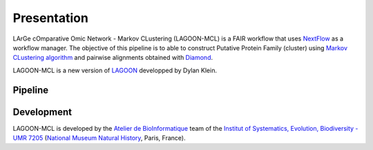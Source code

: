 Presentation
============

LArGe cOmparative Omic Network - Markov CLustering (LAGOON-MCL) is 
a FAIR workflow that uses `NextFlow <https://www.nextflow.io/>`_ 
as a workflow manager. The objective of this pipeline is to able to 
construct Putative Protein Family (cluster) using `Markov CLustering 
algorithm <https://github.com/micans/mcl>`_ and pairwise alignments 
obtained with `Diamond <https://github.com/bbuchfink/diamond>`_.

LAGOON-MCL is a new version of `LAGOON <https://github.com/Dylkln
/LAGOON.git>`_ developped by Dylan Klein.

Pipeline
--------
.. image:: assets/pipeline.svg
    :alt: pipeline

Development
-----------

LAGOON-MCL is developed by the `Atelier de BioInformatique <https://bioinfo
.mnhn.fr/abi/presentation.EN.html>`_ team of the `Institut of Systematics, 
Evolution, Biodiversity - UMR 7205 <https://isyeb.mnhn.fr/en>`_ 
(`National Museum Natural History <https://www.mnhn.fr/en>`_, Paris,
France).